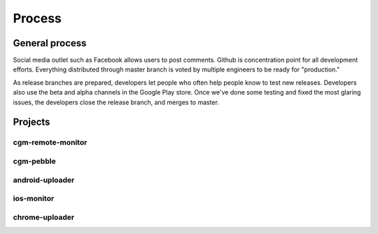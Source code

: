 
Process
=======

General process
---------------
Social media outlet such as Facebook allows users to post comments.
Github is concentration point for all development efforts.  Everything
distributed through master branch is voted by multiple engineers to be
ready for "production."

As release branches are prepared, developers let people who often help
people know to test new releases.  Developers also use the beta and
alpha channels in the Google Play store.  Once we've done some testing
and fixed the most glaring issues, the developers close the release
branch, and merges to master.


Projects
--------

cgm-remote-monitor
++++++++++++++++++

cgm-pebble
++++++++++

android-uploader
++++++++++++++++

ios-monitor
+++++++++++

chrome-uploader
+++++++++++++++

